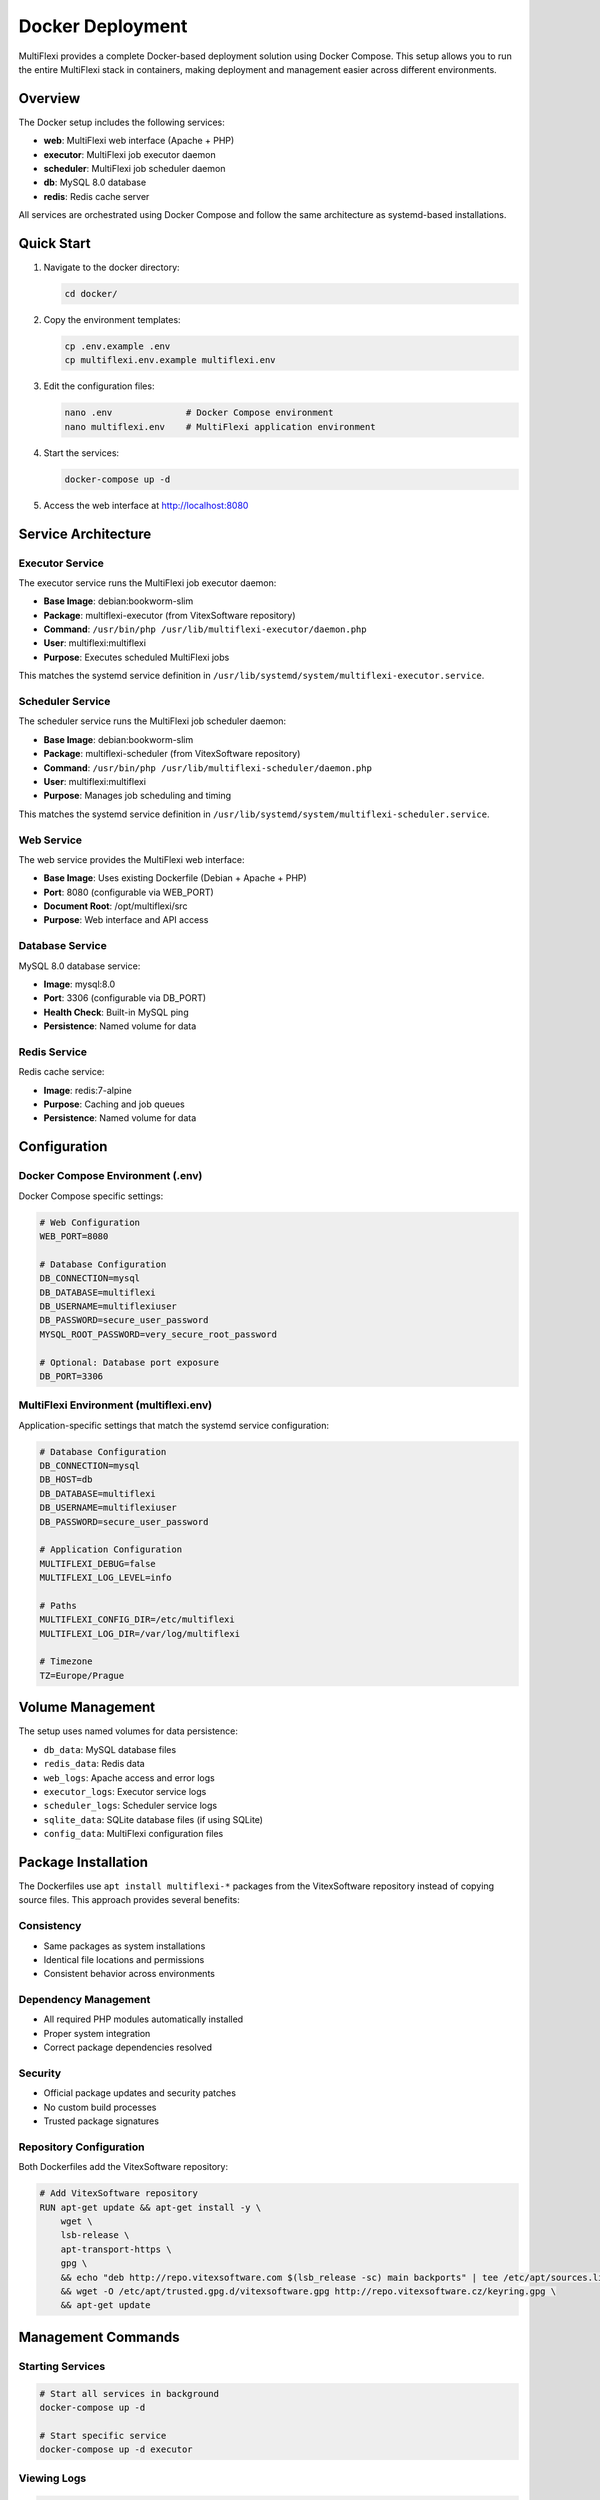 Docker Deployment
=================

MultiFlexi provides a complete Docker-based deployment solution using Docker Compose. This setup allows you to run the entire MultiFlexi stack in containers, making deployment and management easier across different environments.

Overview
--------

The Docker setup includes the following services:

* **web**: MultiFlexi web interface (Apache + PHP)
* **executor**: MultiFlexi job executor daemon
* **scheduler**: MultiFlexi job scheduler daemon  
* **db**: MySQL 8.0 database
* **redis**: Redis cache server

All services are orchestrated using Docker Compose and follow the same architecture as systemd-based installations.

Quick Start
-----------

1. Navigate to the docker directory:

   .. code-block:: bash

      cd docker/

2. Copy the environment templates:

   .. code-block:: bash

      cp .env.example .env
      cp multiflexi.env.example multiflexi.env

3. Edit the configuration files:

   .. code-block:: bash

      nano .env              # Docker Compose environment
      nano multiflexi.env    # MultiFlexi application environment

4. Start the services:

   .. code-block:: bash

      docker-compose up -d

5. Access the web interface at http://localhost:8080

Service Architecture
--------------------

Executor Service
^^^^^^^^^^^^^^^^

The executor service runs the MultiFlexi job executor daemon:

* **Base Image**: debian:bookworm-slim
* **Package**: multiflexi-executor (from VitexSoftware repository)
* **Command**: ``/usr/bin/php /usr/lib/multiflexi-executor/daemon.php``
* **User**: multiflexi:multiflexi
* **Purpose**: Executes scheduled MultiFlexi jobs

This matches the systemd service definition in ``/usr/lib/systemd/system/multiflexi-executor.service``.

Scheduler Service
^^^^^^^^^^^^^^^^^

The scheduler service runs the MultiFlexi job scheduler daemon:

* **Base Image**: debian:bookworm-slim
* **Package**: multiflexi-scheduler (from VitexSoftware repository)
* **Command**: ``/usr/bin/php /usr/lib/multiflexi-scheduler/daemon.php``
* **User**: multiflexi:multiflexi
* **Purpose**: Manages job scheduling and timing

This matches the systemd service definition in ``/usr/lib/systemd/system/multiflexi-scheduler.service``.

Web Service
^^^^^^^^^^^

The web service provides the MultiFlexi web interface:

* **Base Image**: Uses existing Dockerfile (Debian + Apache + PHP)
* **Port**: 8080 (configurable via WEB_PORT)
* **Document Root**: /opt/multiflexi/src
* **Purpose**: Web interface and API access

Database Service
^^^^^^^^^^^^^^^^

MySQL 8.0 database service:

* **Image**: mysql:8.0
* **Port**: 3306 (configurable via DB_PORT)
* **Health Check**: Built-in MySQL ping
* **Persistence**: Named volume for data

Redis Service
^^^^^^^^^^^^^

Redis cache service:

* **Image**: redis:7-alpine
* **Purpose**: Caching and job queues
* **Persistence**: Named volume for data

Configuration
-------------

Docker Compose Environment (.env)
^^^^^^^^^^^^^^^^^^^^^^^^^^^^^^^^^^

Docker Compose specific settings:

.. code-block:: bash

   # Web Configuration
   WEB_PORT=8080

   # Database Configuration
   DB_CONNECTION=mysql
   DB_DATABASE=multiflexi
   DB_USERNAME=multiflexiuser
   DB_PASSWORD=secure_user_password
   MYSQL_ROOT_PASSWORD=very_secure_root_password

   # Optional: Database port exposure
   DB_PORT=3306

MultiFlexi Environment (multiflexi.env)
^^^^^^^^^^^^^^^^^^^^^^^^^^^^^^^^^^^^^^^^

Application-specific settings that match the systemd service configuration:

.. code-block:: bash

   # Database Configuration
   DB_CONNECTION=mysql
   DB_HOST=db
   DB_DATABASE=multiflexi
   DB_USERNAME=multiflexiuser  
   DB_PASSWORD=secure_user_password

   # Application Configuration
   MULTIFLEXI_DEBUG=false
   MULTIFLEXI_LOG_LEVEL=info

   # Paths
   MULTIFLEXI_CONFIG_DIR=/etc/multiflexi
   MULTIFLEXI_LOG_DIR=/var/log/multiflexi

   # Timezone
   TZ=Europe/Prague

Volume Management
-----------------

The setup uses named volumes for data persistence:

* ``db_data``: MySQL database files
* ``redis_data``: Redis data
* ``web_logs``: Apache access and error logs
* ``executor_logs``: Executor service logs
* ``scheduler_logs``: Scheduler service logs
* ``sqlite_data``: SQLite database files (if using SQLite)
* ``config_data``: MultiFlexi configuration files

Package Installation
--------------------

The Dockerfiles use ``apt install multiflexi-*`` packages from the VitexSoftware repository instead of copying source files. This approach provides several benefits:

Consistency
^^^^^^^^^^^

* Same packages as system installations
* Identical file locations and permissions
* Consistent behavior across environments

Dependency Management
^^^^^^^^^^^^^^^^^^^^^

* All required PHP modules automatically installed
* Proper system integration
* Correct package dependencies resolved

Security
^^^^^^^^

* Official package updates and security patches
* No custom build processes
* Trusted package signatures

Repository Configuration
^^^^^^^^^^^^^^^^^^^^^^^^

Both Dockerfiles add the VitexSoftware repository:

.. code-block:: dockerfile

   # Add VitexSoftware repository
   RUN apt-get update && apt-get install -y \
       wget \
       lsb-release \
       apt-transport-https \
       gpg \
       && echo "deb http://repo.vitexsoftware.com $(lsb_release -sc) main backports" | tee /etc/apt/sources.list.d/vitexsoftware.list \
       && wget -O /etc/apt/trusted.gpg.d/vitexsoftware.gpg http://repo.vitexsoftware.cz/keyring.gpg \
       && apt-get update

Management Commands
-------------------

Starting Services
^^^^^^^^^^^^^^^^^

.. code-block:: bash

   # Start all services in background
   docker-compose up -d

   # Start specific service
   docker-compose up -d executor

Viewing Logs
^^^^^^^^^^^^

.. code-block:: bash

   # View all logs
   docker-compose logs -f

   # View specific service logs
   docker-compose logs -f executor
   docker-compose logs -f scheduler

Stopping Services
^^^^^^^^^^^^^^^^^

.. code-block:: bash

   # Stop all services
   docker-compose down

   # Stop and remove volumes (destructive)
   docker-compose down -v

Service Status
^^^^^^^^^^^^^^

.. code-block:: bash

   # Check service status
   docker-compose ps

   # Check service health
   docker-compose exec db mysqladmin ping -h localhost

Rebuilding Images
^^^^^^^^^^^^^^^^^

.. code-block:: bash

   # Rebuild all images
   docker-compose build --no-cache

   # Rebuild specific service
   docker-compose build --no-cache executor

Database Management
^^^^^^^^^^^^^^^^^^^

.. code-block:: bash

   # Database backup
   docker-compose exec db mysqladmin -u root -p multiflexi > backup.sql

   # Database restore
   docker-compose exec -i db mysql -u root -p multiflexi < backup.sql

   # Connect to database
   docker-compose exec db mysql -u root -p

Troubleshooting
---------------

Service Won't Start
^^^^^^^^^^^^^^^^^^^

1. Check the logs:

   .. code-block:: bash

      docker-compose logs [service_name]

2. Verify configuration files exist:

   .. code-block:: bash

      ls -la .env multiflexi.env

3. Check for port conflicts:

   .. code-block:: bash

      netstat -tulpn | grep :8080

Database Connection Issues
^^^^^^^^^^^^^^^^^^^^^^^^^^

1. Ensure database service is healthy:

   .. code-block:: bash

      docker-compose ps db

2. Test database connectivity from executor:

   .. code-block:: bash

      docker-compose exec executor php -r "echo 'DB connection test';"

3. Check database logs:

   .. code-block:: bash

      docker-compose logs db

Environment File Issues
^^^^^^^^^^^^^^^^^^^^^^^

Verify the ``multiflexi.env`` file is properly mounted:

.. code-block:: bash

   docker-compose exec executor cat /etc/multiflexi/multiflexi.env

Permission Issues
^^^^^^^^^^^^^^^^^

If you encounter permission issues, ensure the multiflexi user has proper access:

.. code-block:: bash

   # Check user in container
   docker-compose exec executor id

   # Check file permissions
   docker-compose exec executor ls -la /etc/multiflexi/

Port Conflicts
^^^^^^^^^^^^^^

If ports 8080 or 3306 are already in use:

1. Change ports in ``.env`` file:

   .. code-block:: bash

      WEB_PORT=8081
      DB_PORT=3307

2. Restart services:

   .. code-block:: bash

      docker-compose down && docker-compose up -d

Differences from SystemD
-------------------------

When running in Docker vs systemd:

SystemD Services
^^^^^^^^^^^^^^^^

* Services managed by systemd init system
* Background daemon processes
* Automatic restart on failure
* System integration with journal logging

Docker Services
^^^^^^^^^^^^^^^

* Services run as foreground processes in containers
* Docker handles process management and restarts
* Container-based isolation
* Structured logging to stdout/stderr

Common Elements
^^^^^^^^^^^^^^^

* **Commands**: Identical PHP daemon commands
* **User**: Same multiflexi:multiflexi user/group
* **Environment**: Same ``/etc/multiflexi/multiflexi.env`` format
* **No Cron**: Both use PHP daemon processes, not cron jobs
* **Packages**: Same VitexSoftware packages

Production Considerations
-------------------------

Resource Limits
^^^^^^^^^^^^^^^^

Consider adding resource limits to your docker-compose.yml:

.. code-block:: yaml

   services:
     executor:
       deploy:
         resources:
           limits:
             cpus: '0.50'
             memory: 512M
           reservations:
             memory: 256M

Logging
^^^^^^^

Configure log rotation and retention:

.. code-block:: yaml

   services:
     web:
       logging:
         driver: "json-file"
         options:
           max-size: "10m"
           max-file: "3"

Health Checks
^^^^^^^^^^^^^

Add custom health checks for application services:

.. code-block:: yaml

   services:
     executor:
       healthcheck:
         test: ["CMD", "php", "-f", "/usr/lib/multiflexi-executor/health-check.php"]
         interval: 30s
         timeout: 10s
         retries: 3

Security
^^^^^^^^

* Use strong passwords in environment files
* Keep environment files out of version control
* Regularly update base images and packages
* Consider using Docker secrets for sensitive data
* Run containers with read-only root filesystem where possible

Backup Strategy
^^^^^^^^^^^^^^^

* Regular database backups using ``docker-compose exec``
* Backup named volumes containing persistent data
* Store configuration files in version control
* Test restore procedures regularly

Monitoring
^^^^^^^^^^

* Monitor container health and resource usage
* Set up log aggregation for centralized logging
* Configure alerts for service failures
* Monitor database performance and storage usage
